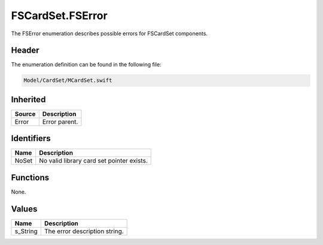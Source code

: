 FSCardSet.FSError
=================
The FSError enumeration describes possible errors for FSCardSet components.

Header
------
The enumeration definition can be found in the following file:

.. code-block:: c

    Model/CardSet/MCardSet.swift


Inherited
---------
.. list-table::
    :header-rows: 1

    * - Source
      - Description
    * - Error
      - Error parent.


Identifiers
-----------
.. list-table::
    :header-rows: 1

    * - Name
      - Description
    * - NoSet
      - No valid library card set pointer exists.


Functions
---------
None.

Values
------
.. list-table::
    :header-rows: 1

    * - Name
      - Description
    * - s_String
      - The error description string.